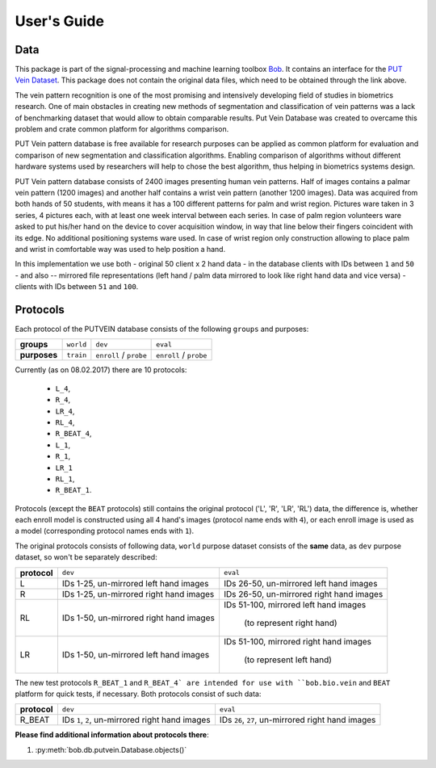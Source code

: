 
*************
 User's Guide
*************

Data
####

This package is part of the signal-processing and machine learning toolbox
Bob_. It contains an interface for the `PUT Vein Dataset`_. This package does
not contain the original data files, which need to be obtained through the link
above.

The vein pattern recognition is one of the most promising and intensively
developing field of studies in biometrics research. One of main obstacles in
creating new methods of segmentation and classification of vein patterns was a
lack of benchmarking dataset that would allow to obtain comparable results. Put
Vein Database was created to overcame this problem and crate common platform
for algorithms comparison.

PUT Vein pattern database is free available for research purposes can be
applied as common platform for evaluation and comparison of new segmentation
and classification algorithms. Enabling comparison of algorithms without
different hardware systems used by researchers will help to chose the best
algorithm, thus helping in biometrics systems design.

PUT Vein pattern database consists of 2400 images presenting human vein
patterns. Half of images contains a palmar vein pattern (1200 images) and
another half contains a wrist vein pattern (another 1200 images). Data was
acquired from both hands of 50 students, with means it has a 100 different
patterns for palm and wrist region. Pictures ware taken in 3 series, 4 pictures
each, with at least one week interval between each series. In case of palm
region volunteers ware asked to put his/her hand on the device to cover
acquisition window, in way that line below their fingers coincident with its
edge. No additional positioning systems ware used. In case of wrist region only
construction allowing to place palm and wrist in comfortable way was used to
help position a hand.


In this implementation we use both - original 50 client x 2 hand data - in the 
database clients with IDs between ``1`` and ``50`` -  and also -- mirrored file 
representations (left hand / palm data mirrored to look like right hand data and
vice versa) - clients with IDs between ``51`` and ``100``.


Protocols
#########

Each protocol of the PUTVEIN database consists of the following ``groups`` and
purposes:

+-------------+-----------+-----------------------+------------------------+
| **groups**  | ``world`` |         ``dev``       |         ``eval``       |
+-------------+-----------+-----------------------+------------------------+
|**purposes** | ``train`` |``enroll`` / ``probe`` | ``enroll`` / ``probe`` |
+-------------+-----------+-----------------------+------------------------+

Currently (as on 08.02.2017) there are 10 protocols:

    - ``L_4``,
    - ``R_4``,
    - ``LR_4``,
    - ``RL_4``,
    - ``R_BEAT_4``,
    - ``L_1``,
    - ``R_1``,
    - ``LR_1``
    - ``RL_1``,
    - ``R_BEAT_1``.
    
Protocols (except the ``BEAT`` protocols) still contains the original protocol 
('L', 'R', 'LR', 'RL') data, the difference is, whether each enroll model is 
constructed  using all 4 hand's images (protocol name ends with ``4``), or each
enroll image is used as a model (corresponding protocol names ends with ``1``).

The original protocols consists of following data, ``world`` purpose dataset 
consists of the **same** data, as ``dev`` purpose dataset, so won't be 
separately described:

+-------------+-----------------------------------------+-------------------------------------------+
|**protocol** |                  ``dev``                |                  ``eval``                 |
+-------------+-----------------------------------------+-------------------------------------------+
|     L       | IDs 1-25, un-mirrored left hand images  |  IDs 26-50, un-mirrored left hand images  |
+-------------+-----------------------------------------+-------------------------------------------+
|     R       | IDs 1-25, un-mirrored right hand images |  IDs 26-50, un-mirrored right hand images |
+-------------+-----------------------------------------+-------------------------------------------+
|             | IDs 1-50, un-mirrored right hand images |  IDs 51-100, mirrored left hand images    |
|     RL      |                                         |                                           |
|             |                                         |         (to represent right hand)         |
+-------------+-----------------------------------------+-------------------------------------------+
|             | IDs 1-50, un-mirrored left hand images  |  IDs 51-100, mirrored right hand images   |
|     LR      |                                         |                                           |
|             |                                         |         (to represent left hand)          |
+-------------+-----------------------------------------+-------------------------------------------+


The new test protocols ``R_BEAT_1`` and ``R_BEAT_4` are intended for use with 
``bob.bio.vein`` and ``BEAT`` platform for quick tests, if necessary. Both 
protocols consist of such data:

+-------------+-------------------------------------------------+----------------------------------------------------+
|**protocol** |                  ``dev``                        |                       ``eval``                     |
+-------------+-------------------------------------------------+----------------------------------------------------+
|   R_BEAT    | IDs ``1``, ``2``, un-mirrored right hand images |  IDs ``26``, ``27``, un-mirrored right hand images |
+-------------+-------------------------------------------------+----------------------------------------------------+

**Please find additional information about protocols there**:

1) :py:meth:`bob.db.putvein.Database.objects()`


.. Place your references here:
.. _bob: https://www.idiap.ch/software/bob
.. _put vein dataset: http://biometrics.put.poznan.pl/vein-dataset/
